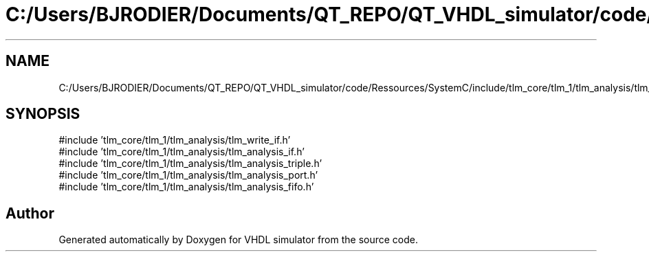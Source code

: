 .TH "C:/Users/BJRODIER/Documents/QT_REPO/QT_VHDL_simulator/code/Ressources/SystemC/include/tlm_core/tlm_1/tlm_analysis/tlm_analysis.h" 3 "VHDL simulator" \" -*- nroff -*-
.ad l
.nh
.SH NAME
C:/Users/BJRODIER/Documents/QT_REPO/QT_VHDL_simulator/code/Ressources/SystemC/include/tlm_core/tlm_1/tlm_analysis/tlm_analysis.h
.SH SYNOPSIS
.br
.PP
\fR#include 'tlm_core/tlm_1/tlm_analysis/tlm_write_if\&.h'\fP
.br
\fR#include 'tlm_core/tlm_1/tlm_analysis/tlm_analysis_if\&.h'\fP
.br
\fR#include 'tlm_core/tlm_1/tlm_analysis/tlm_analysis_triple\&.h'\fP
.br
\fR#include 'tlm_core/tlm_1/tlm_analysis/tlm_analysis_port\&.h'\fP
.br
\fR#include 'tlm_core/tlm_1/tlm_analysis/tlm_analysis_fifo\&.h'\fP
.br

.SH "Author"
.PP 
Generated automatically by Doxygen for VHDL simulator from the source code\&.
